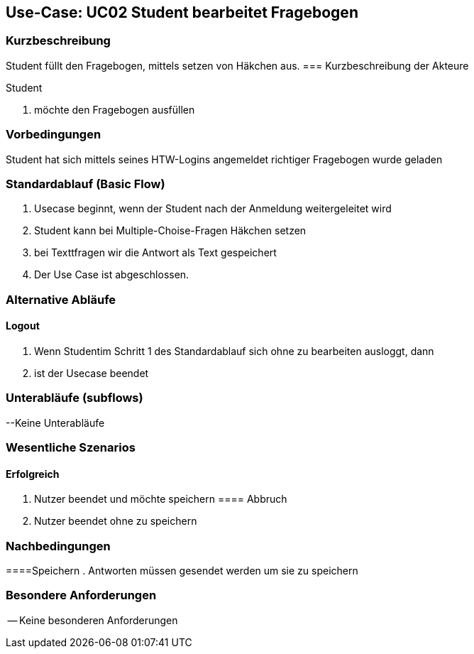 //Nutzen Sie dieses Template als Grundlage für die Spezifikation *einzelner* Use-Cases. Diese lassen sich dann per Include in das Use-Case Model Dokument einbinden (siehe Beispiel dort).

== Use-Case: UC02 Student bearbeitet Fragebogen

=== Kurzbeschreibung
//<Kurze Beschreibung des Use Case>
Student füllt den Fragebogen, mittels setzen von Häkchen aus.
=== Kurzbeschreibung der Akteure

Student 

. möchte den Fragebogen ausfüllen 

=== Vorbedingungen
//Vorbedingungen müssen erfüllt, damit der Use Case beginnen kann, z.B. Benutzer ist angemeldet, Warenkorb ist nicht leer...
Student hat sich mittels seines HTW-Logins angemeldet 
richtiger Fragebogen wurde geladen 

=== Standardablauf (Basic Flow)
//Der Standardablauf definiert die Schritte für den Erfolgsfall ("Happy Path")

. Usecase beginnt, wenn der Student nach der Anmeldung weitergeleitet wird 
. Student kann bei Multiple-Choise-Fragen Häkchen setzen
. bei Texttfragen wir die Antwort als Text gespeichert
. Der Use Case ist abgeschlossen.

=== Alternative Abläufe

==== Logout
. Wenn Studentim Schritt 1 des Standardablauf sich ohne zu bearbeiten ausloggt, dann
. ist der Usecase beendet

=== Unterabläufe (subflows)
--Keine Unterabläufe


=== Wesentliche Szenarios
//Szenarios sind konkrete Instanzen eines Use Case, d.h. mit einem konkreten Akteur und einem konkreten Durchlauf der o.g. Flows. Szenarios können als Vorstufe für die Entwicklung von Flows und/oder zu deren Validierung verwendet werden.

==== Erfolgreich
. Nutzer beendet und möchte speichern 
==== Abbruch
. Nutzer beendet ohne zu speichern

=== Nachbedingungen

====Speichern
. Antworten müssen gesendet werden um sie zu speichern 



=== Besondere Anforderungen
//Besondere Anforderungen können sich auf nicht-funktionale Anforderungen wie z.B. einzuhaltende Standards, Qualitätsanforderungen oder Anforderungen an die Benutzeroberfläche beziehen.
-- Keine besonderen Anforderungen 
====
